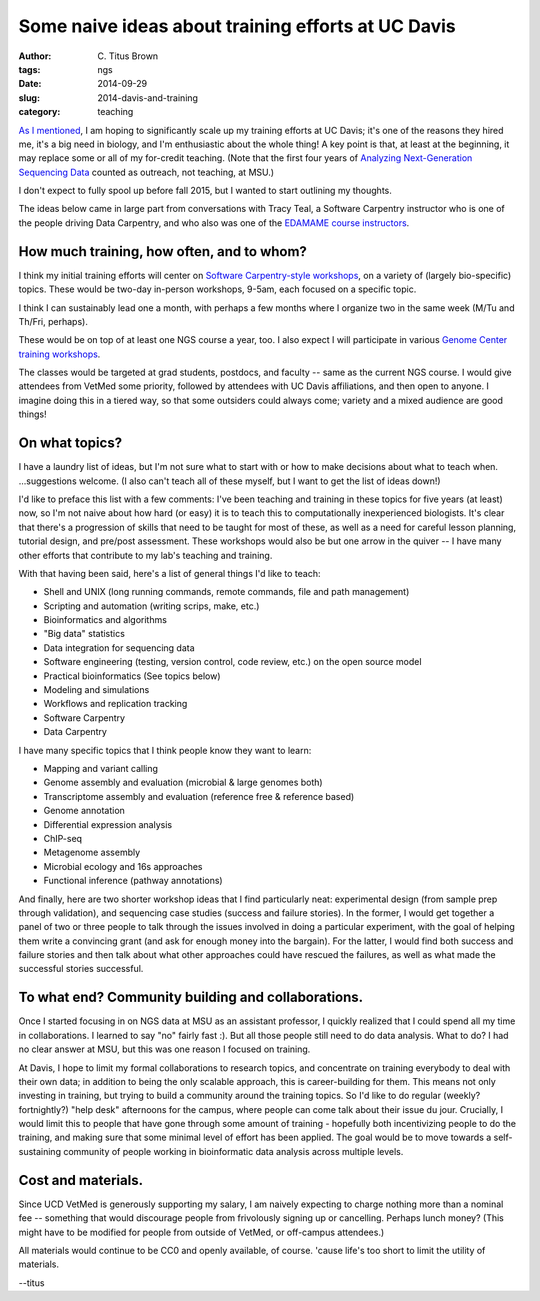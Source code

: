 Some naive ideas about training efforts at UC Davis
###################################################

:author: C\. Titus Brown
:tags: ngs
:date: 2014-09-29
:slug: 2014-davis-and-training
:category: teaching

`As I mentioned
<http://ivory.idyll.org/blog/2014-going-to-davis.html>`__, I am hoping
to significantly scale up my training efforts at UC Davis; it's one of
the reasons they hired me, it's a big need in biology, and I'm
enthusiastic about the whole thing!  A key point is that, at least at
the beginning, it may replace some or all of my for-credit teaching.
(Note that the first four years of `Analyzing Next-Generation
Sequencing Data <http://ivory.idyll.org/blog/2014-fifth-angus.html>`__
counted as outreach, not teaching, at MSU.)

I don't expect to fully spool up before fall 2015, but I wanted to
start outlining my thoughts.

The ideas below came in large part from conversations with Tracy Teal,
a Software Carpentry instructor who is one of the people driving Data
Carpentry, and who also was one of the `EDAMAME course instructors
<http://edamame-course.org>`__.

How much training, how often, and to whom?
~~~~~~~~~~~~~~~~~~~~~~~~~~~~~~~~~~~~~~~~~~

I think my initial training efforts will center on `Software
Carpentry-style workshops
<http://software-carpentry.org/bootcamps/index.html>`__, on a variety
of (largely bio-specific) topics.  These would be two-day in-person
workshops, 9-5am, each focused on a specific topic.

I think I can sustainably lead one a month, with perhaps a few months
where I organize two in the same week (M/Tu and Th/Fri, perhaps).

These would be on top of at least one NGS course a year, too.  I also
expect I will participate in various `Genome Center training workshops
<http://training.bioinformatics.ucdavis.edu/>`__.

The classes would be targeted at grad students, postdocs, and faculty
-- same as the current NGS course.  I would give attendees from VetMed
some priority, followed by attendees with UC Davis affiliations, and
then open to anyone.  I imagine doing this in a tiered way, so that
some outsiders could always come; variety and a mixed audience are
good things!

On what topics?
~~~~~~~~~~~~~~~

I have a laundry list of ideas, but I'm not sure what to start with or
how to make decisions about what to teach when. ...suggestions welcome.
(I also can't teach all of these myself, but I want to get the list of
ideas down!)

I'd like to preface this list with a few comments: I've been teaching
and training in these topics for five years (at least) now, so I'm
not naive about how hard (or easy) it is to teach this to computationally
inexperienced biologists.  It's clear that there's a progression of skills
that need to be taught for most of these, as well as a need for careful
lesson planning, tutorial design, and pre/post assessment.  These workshops
would also be but one arrow in the quiver -- I have many other efforts
that contribute to my lab's teaching and training.

With that having been said, here's a list of general things I'd like to
teach:

* Shell and UNIX (long running commands, remote commands, file and path management)
* Scripting and automation (writing scrips, make, etc.)
* Bioinformatics and algorithms
* "Big data" statistics
* Data integration for sequencing data
* Software engineering (testing, version control, code review, etc.) on the open source model
* Practical bioinformatics (See topics below)
* Modeling and simulations
* Workflows and replication tracking
* Software Carpentry
* Data Carpentry

I have many specific topics that I think people know they want to learn:

* Mapping and variant calling
* Genome assembly and evaluation (microbial & large genomes both)
* Transcriptome assembly and evaluation (reference free & reference based)
* Genome annotation
* Differential expression analysis
* ChIP-seq
* Metagenome assembly
* Microbial ecology and 16s approaches
* Functional inference (pathway annotations)

And finally, here are two shorter workshop ideas that I find
particularly neat: experimental design (from sample prep through
validation), and sequencing case studies (success and failure
stories).  In the former, I would get together a panel of two or three
people to talk through the issues involved in doing a particular
experiment, with the goal of helping them write a convincing grant
(and ask for enough money into the bargain).  For the latter, I would
find both success and failure stories and then talk about what other
approaches could have rescued the failures, as well as what made the
successful stories successful.

To what end? Community building and collaborations.
~~~~~~~~~~~~~~~~~~~~~~~~~~~~~~~~~~~~~~~~~~~~~~~~~~~

Once I started focusing in on NGS data at MSU as an assistant
professor, I quickly realized that I could spend all my time in
collaborations.  I learned to say "no" fairly fast :).  But all
those people still need to do data analysis.  What to do?  I had
no clear answer at MSU, but this was one reason I focused on
training.

At Davis, I hope to limit my formal collaborations to research topics,
and concentrate on training everybody to deal with their own data; in
addition to being the only scalable approach, this is career-building
for them.  This means not only investing in training, but trying to
build a community around the training topics.  So I'd like to do
regular (weekly? fortnightly?) "help desk" afternoons for the campus,
where people can come talk about their issue du jour.  Crucially, I
would limit this to people that have gone through some amount of
training - hopefully both incentivizing people to do the training, and
making sure that some minimal level of effort has been applied.  The
goal would be to move towards a self-sustaining community of people
working in bioinformatic data analysis across multiple levels.

Cost and materials.
~~~~~~~~~~~~~~~~~~~

Since UCD VetMed is generously supporting my salary, I am naively
expecting to charge nothing more than a nominal fee -- something that
would discourage people from frivolously signing up or cancelling.
Perhaps lunch money?  (This might have to be modified for people from
outside of VetMed, or off-campus attendees.)

All materials would continue to be CC0 and openly available, of course.
'cause life's too short to limit the utility of materials.

--titus
